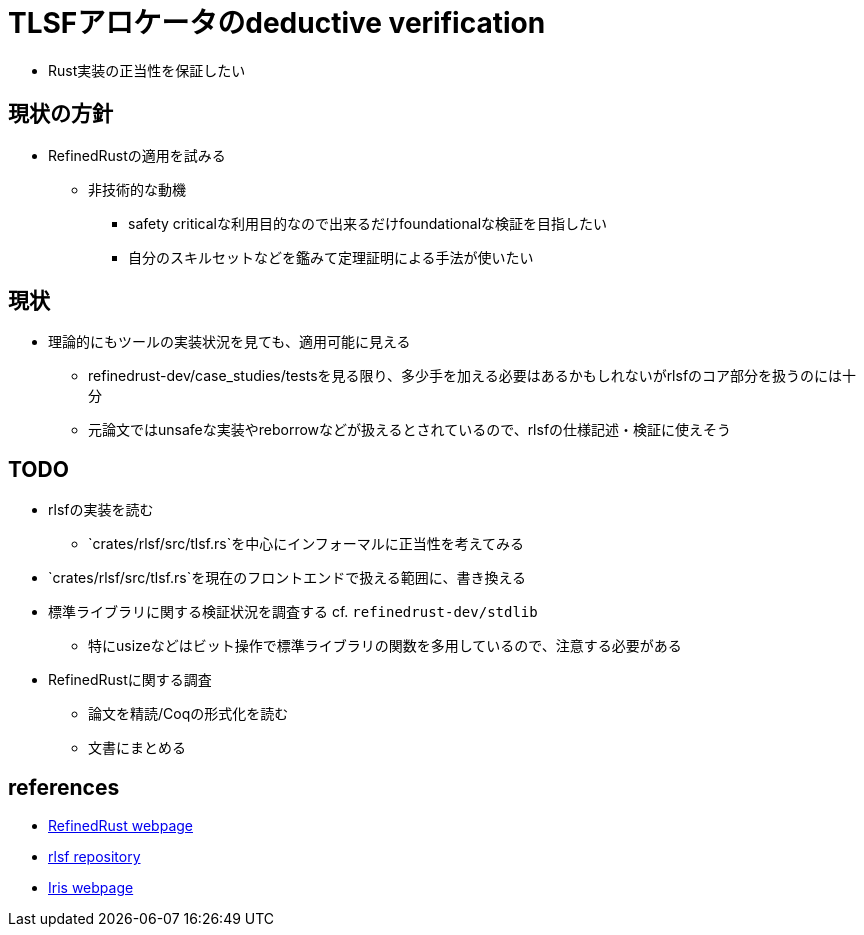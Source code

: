 = TLSFアロケータのdeductive verification

* Rust実装の正当性を保証したい

== 現状の方針

* RefinedRustの適用を試みる
    ** 非技術的な動機
        *** safety criticalな利用目的なので出来るだけfoundationalな検証を目指したい
        *** 自分のスキルセットなどを鑑みて定理証明による手法が使いたい

== 現状

* 理論的にもツールの実装状況を見ても、適用可能に見える
    ** refinedrust-dev/case_studies/testsを見る限り、多少手を加える必要はあるかもしれないがrlsfのコア部分を扱うのには十分
    ** 元論文ではunsafeな実装やreborrowなどが扱えるとされているので、rlsfの仕様記述・検証に使えそう

== TODO

* rlsfの実装を読む
    ** `crates/rlsf/src/tlsf.rs`を中心にインフォーマルに正当性を考えてみる
* `crates/rlsf/src/tlsf.rs`を現在のフロントエンドで扱える範囲に、書き換える
* 標準ライブラリに関する検証状況を調査する cf. `refinedrust-dev/stdlib`
    ** 特にusizeなどはビット操作で標準ライブラリの関数を多用しているので、注意する必要がある
* RefinedRustに関する調査
    ** 論文を精読/Coqの形式化を読む
    ** 文書にまとめる

== references

* https://plv.mpi-sws.org/refinedrust/[RefinedRust webpage]
* https://github.com/yvt/rlsf/tree/main[rlsf repository]
* https://iris-project.org[Iris webpage]
